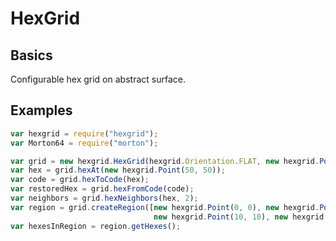 * HexGrid
** Basics
Configurable hex grid on abstract surface.
** Examples
#+BEGIN_SRC js
var hexgrid = require("hexgrid");
var Morton64 = require("morton");

var grid = new hexgrid.HexGrid(hexgrid.Orientation.FLAT, new hexgrid.Point(0, 0), new hexgrid.Point(20, 10), new Morton64(2, 32));
var hex = grid.hexAt(new hexgrid.Point(50, 50));
var code = grid.hexToCode(hex);
var restoredHex = grid.hexFromCode(code);
var neighbors = grid.hexNeighbors(hex, 2);
var region = grid.createRegion([new hexgrid.Point(0, 0), new hexgrid.Point(0, 10),
                                new hexgrid.Point(10, 10), new hexgrid.Point(10, 0)]);
var hexesInRegion = region.getHexes();
#+END_SRC
